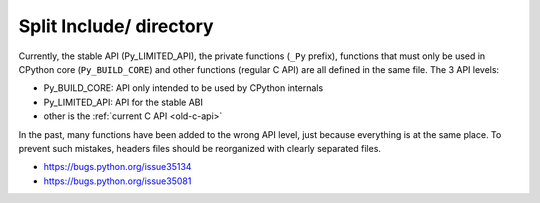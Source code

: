 ++++++++++++++++++++++++
Split Include/ directory
++++++++++++++++++++++++

Currently, the stable API (Py_LIMITED_API), the private functions (``_Py``
prefix), functions that must only be used in CPython core (``Py_BUILD_CORE``)
and other functions (regular C API) are all defined in the same file. The 3 API
levels:

* Py_BUILD_CORE: API only intended to be used by CPython internals
* Py_LIMITED_API: API for the stable ABI
* other is the :ref:`current C API <old-c-api>`

In the past, many functions have been added to the wrong API level, just
because everything is at the same place. To prevent such mistakes, headers
files should be reorganized with clearly separated files.

* https://bugs.python.org/issue35134
* https://bugs.python.org/issue35081
